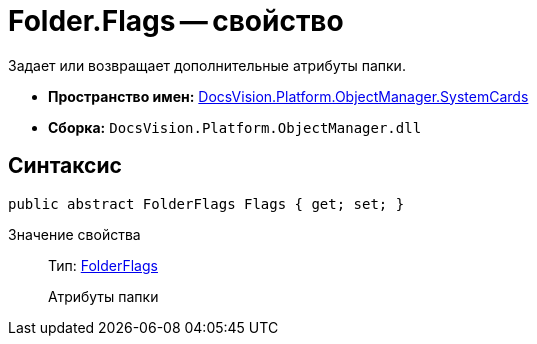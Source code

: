 = Folder.Flags -- свойство

Задает или возвращает дополнительные атрибуты папки.

* *Пространство имен:* xref:api/DocsVision/Platform/ObjectManager/SystemCards/SystemCards_NS.adoc[DocsVision.Platform.ObjectManager.SystemCards]
* *Сборка:* `DocsVision.Platform.ObjectManager.dll`

== Синтаксис

[source,csharp]
----
public abstract FolderFlags Flags { get; set; }
----

Значение свойства::
Тип: xref:api/DocsVision/Platform/ObjectManager/SystemCards/FolderFlags_EN.adoc[FolderFlags]
+
Атрибуты папки
